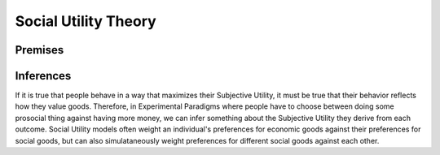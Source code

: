 Social Utility Theory
****************

.. _Tverksy & Kahneman, 1992: https://link.springer.com/article/10.1007/bf00122574
.. _Levy & Glimcher, 2012: https://pubmed.ncbi.nlm.nih.gov/22766486/
.. _Bartra et al. 2013: https://pubmed.ncbi.nlm.nih.gov/23507394/
.. _Ruff & Fehr, 2014: https://pubmed.ncbi.nlm.nih.gov/24986556/

Premises
===========

.. dropdown:: Premise 1: People act in a way which maximizes their Subjective Utility
    
    ``Subjective Utility`` - personally experienced satisfaction

    .. dropdown:: Cumulative Prospect Theory (`Tverksy & Kahneman, 1992`_) disproved this, right?
        The short answer is yes. Prospect Theory advanced 4 notions which are problematic for our purposes:

        1. The carrier of value is gains and losses, not net value

        2. Perceptions of probabilities reflect diminishing sensitivity.

        3. Risk attitudes change as a function of probability and outcome (gains or losses)

        4. The framing of choices affects preferences


        So, why do we still stand behind this premise? 
        Well, the decision-making tasks we use often lead to model predictions are not meaningfully different between a Subjective Utility Theory and Prospect Theory. 
        We favor Subjective Utility because it is parsimonious. 
        However, we recommend that, whenever you use risky, social choice paradigms, you consider using a different model.

.. dropdown:: Premise 2: Subjective Utility is derived from both economic and social goods 
    
    ``Economic Goods`` - goods which are objectively useful to people but require effort to obtain (money, food, water, shelter, etc.)
    ``Social Goods`` - goods which are subjectively experienced via real or imagined social interactions (fairness, equality, self-validation, etc.)

    .. Note::
        When referencing this, consider citing `Levy & Glimcher, 2012`_, `Bartra et al. 2013`_, and `Ruff & Fehr, 2014`_


Inferences
=========
If it is true that people behave in a way that maximizes their Subjective Utility, it must be true that their behavior reflects how they value goods. 
Therefore, in Experimental Paradigms where people have to choose between doing some prosocial thing against having more money, we can infer something about the Subjective Utility they derive from each outcome. 
Social Utility models often weight an individual's preferences for economic goods against their preferences for social goods, but can also simulataneously weight preferences for different social goods against each other. 

